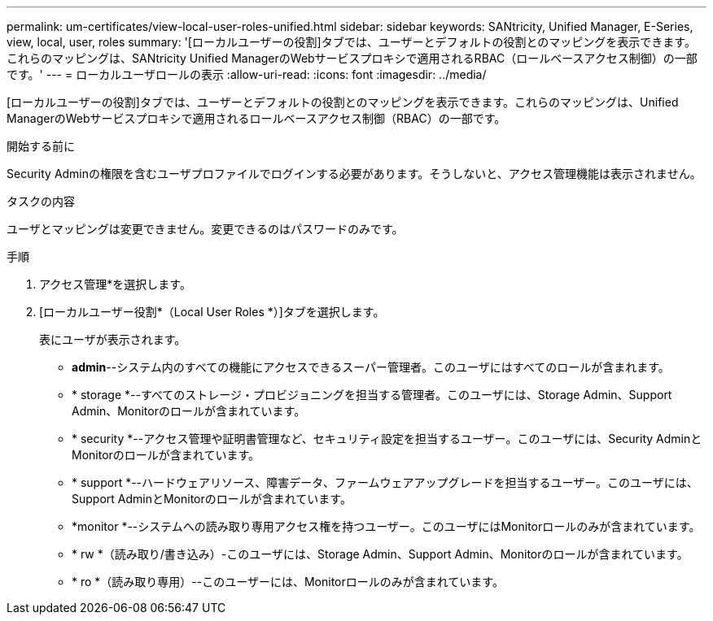 ---
permalink: um-certificates/view-local-user-roles-unified.html 
sidebar: sidebar 
keywords: SANtricity, Unified Manager, E-Series, view, local, user, roles 
summary: '[ローカルユーザーの役割]タブでは、ユーザーとデフォルトの役割とのマッピングを表示できます。これらのマッピングは、SANtricity Unified ManagerのWebサービスプロキシで適用されるRBAC（ロールベースアクセス制御）の一部です。' 
---
= ローカルユーザロールの表示
:allow-uri-read: 
:icons: font
:imagesdir: ../media/


[role="lead"]
[ローカルユーザーの役割]タブでは、ユーザーとデフォルトの役割とのマッピングを表示できます。これらのマッピングは、Unified ManagerのWebサービスプロキシで適用されるロールベースアクセス制御（RBAC）の一部です。

.開始する前に
Security Adminの権限を含むユーザプロファイルでログインする必要があります。そうしないと、アクセス管理機能は表示されません。

.タスクの内容
ユーザとマッピングは変更できません。変更できるのはパスワードのみです。

.手順
. アクセス管理*を選択します。
. [ローカルユーザー役割*（Local User Roles *）]タブを選択します。
+
表にユーザが表示されます。

+
** *admin*--システム内のすべての機能にアクセスできるスーパー管理者。このユーザにはすべてのロールが含まれます。
** * storage *--すべてのストレージ・プロビジョニングを担当する管理者。このユーザには、Storage Admin、Support Admin、Monitorのロールが含まれています。
** * security *--アクセス管理や証明書管理など、セキュリティ設定を担当するユーザー。このユーザには、Security AdminとMonitorのロールが含まれています。
** * support *--ハードウェアリソース、障害データ、ファームウェアアップグレードを担当するユーザー。このユーザには、Support AdminとMonitorのロールが含まれています。
** *monitor *--システムへの読み取り専用アクセス権を持つユーザー。このユーザにはMonitorロールのみが含まれています。
** * rw *（読み取り/書き込み）-このユーザには、Storage Admin、Support Admin、Monitorのロールが含まれています。
** * ro *（読み取り専用）--このユーザーには、Monitorロールのみが含まれています。



